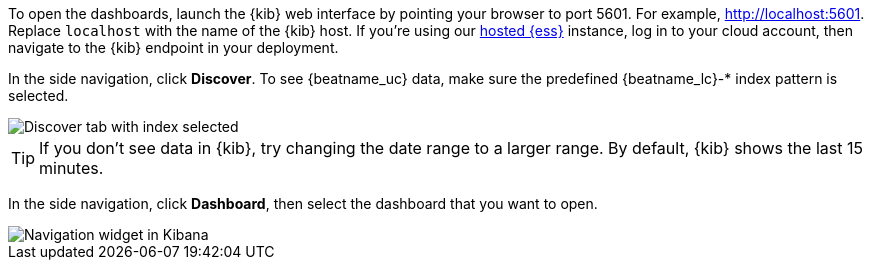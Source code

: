 //////////////////////////////////////////////////////////////////////////
//// This content is shared by all Elastic Beats. Make sure you keep the
//// descriptions here generic enough to work for all Beats that include
//// this file. When using cross references, make sure that the cross
//// references resolve correctly for any files that include this one.
//// Use the appropriate variables defined in the index.asciidoc file to
//// resolve Beat names: beatname_uc and beatname_lc.
//// Use the following include to pull this content into a doc file:
//// include::../../libbeat/docs/opendashboards.asciidoc[]
//////////////////////////////////////////////////////////////////////////

To open the dashboards, launch the {kib} web interface by pointing your browser
to port 5601. For example, http://localhost:5601[http://localhost:5601].
Replace `localhost` with the name of the {kib} host.  If you're using our
https://www.elastic.co/cloud/elasticsearch-service[hosted {ess}] instance, log
in to your cloud account, then navigate to the {kib} endpoint in your
deployment.

In the side navigation, click *Discover*. To see {beatname_uc} data, make sure
the predefined +{beatname_lc}-*+ index pattern is selected.

[role="screenshot"]
image::./images/kibana-created-indexes.png[Discover tab with index selected]

TIP: If you don’t see data in {kib}, try changing the date range to a larger
range. By default, {kib} shows the last 15 minutes.

In the side navigation, click *Dashboard*, then select the dashboard that you
want to open.

[role="screenshot"]
image::./images/kibana-navigation-vis.png[Navigation widget in Kibana]


